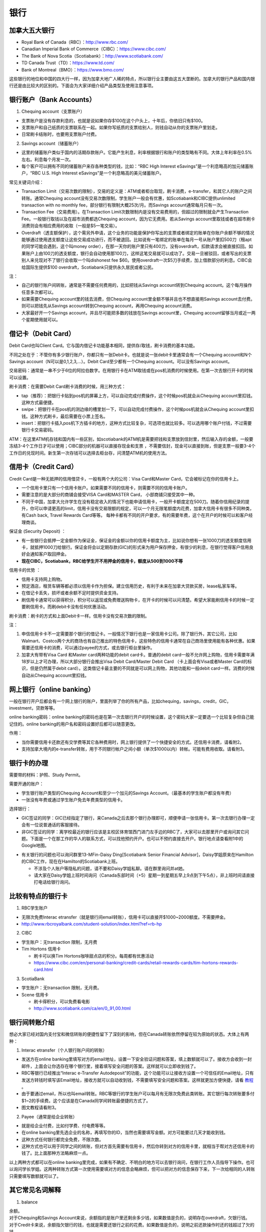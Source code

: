 ﻿银行
==========================================
加拿大五大银行
-----------------------------
- Royal Bank of Canada（RBC）：http://www.rbc.com/
- Canadian Imperial Bank of Commerce（CIBC）：https://www.cibc.com/
- The Bank of Nova Scotia（Scotiabank）：http://www.scotiabank.com/
- TD Canada Trust（TD）：https://www.td.com/
- Bank of Montreal（BMO）：https://www.bmo.com/

这些银行的地位和中国的四大行一样，因为加拿大地广人稀的特点，所以银行业主要由这五大垄断的。加拿大的银行产品和国内银行还是由比较大的区别的。下面会为大家详细介绍产品类型及使用注意事项。

.. image:: /resource/bank/online_banking.jpg
   :align: center

银行账户（Bank Accounts）
---------------------------------------------
1. Chequing account（支票账户）

- 支票账户是没有存款利息的，也就是说如果你存$100在这个户头上，十年后，你依旧只有$100。
- 支票账户和自己纸质的支票联系在一起。如果你写纸质的支票给别人，则钱自动从你的支票账户里划走。
- 日常刷卡结账时，也要用支票账户付费。

2. Savings account（储蓄账户）

- 这里的储蓄账户类似于国内的活期存款账户。它能产生利息，利率根据银行和账户的类型略有不同。大体上年利率在0.5%左右。利息每个月发一次。
- 每个客户可以拥有不同的储蓄账户来存各种类型的钱，比如：“RBC High Interest eSavings”是一个利息略高的加元储蓄账户，“RBC U.S. High Interest eSavings”是一个利息略高的美元储蓄账户。

常见关键词介绍：

- Transaction Limit（交易次数的限制），交易的定义是：ATM或者柜台取现，刷卡消费，e-transfer，和其它人的账户之间转账。通常Chequing account没有交易次数限制，学生账户一般会有优惠，如Scotiabank和CIBC提供unlimited transaction with no monthly fee，部分银行有限制大概25次/月。而Savings account通常每月只有一次。
- Transaction Fee（交易费用）。在Transaction Limit次数限制内是没有交易费用的，但超过的限制就会产生Transaction Fee。一般银行取钱以及在超市消费都选Chequing account，因为它无费用。若从Savings account里取钱或者在超市刷卡消费则会有相应费用的收取（一般是$5一笔交易）。
- Overdraft（透支额保护），这个需另外申请，这个业务的功能是保护你写出的支票或者绑定的账单在你账户余额不够的情况能够通过使用透支额度让这些交易成功进行，而不被退回。比如说有一笔绑定的账单在每月一号从账户里扣500刀（租apt的同学可能会遇到，这个叫money order），在那一天你的账户里只有400刀，没有overdraft，扣款请求会被直接扣回。如果账户上由100刀的透支额度，银行会自动使用那100刀，这样这笔交易就可以成功了。交易一旦被驳回，或者写出的支票别人来兑现对不了银行会收取一个叫dishonest fee $60。使用overdraft一次$5刀手续费，加上借款部分的利息。CIBC会给国际生提供$100 overdraft，Scotiabank只提供永久居民或者公民。

注：

- 自己的银行账户间转账，通常是不需要任何费用的，比如把钱从Savings account转到Chequing account。这个每月操作任意多次都可以。
- 如果需要Chequing account里的钱去消费，但Chequing account里金额不够并且也不想直接用Savings account去付费。则可以把钱先从Savings account转到Chequing account，再用Chequing account消费。
- 大家最好开一个Savings account，并且尽可能把多数的钱放在Savings account里，Chequing account留够当月或近一两个星期使用就可以。

借记卡（Debit Card）
--------------------------------------------
Debit Card也叫Client Card。它与国内借记卡功能基本相同，提供存/取钱，刷卡消费的基本功能。

不同之处在于：不管你有多少银行账户，你都只有一张Debit卡。也就是说一张debit卡里通常会有一个Chequing account和N个Savings account（N可以是0,1,2,3,...）。Debit Card至少都有一个Chequing account。可以没有Savings account。

交易密码：通常是一串不少于6位的阿拉伯数字。在用银行卡在ATM取钱或在pos机消费的时候使用。在第一次去银行开卡的时候可以设置。

刷卡消费：在需要Debit Card刷卡消费的时候，用三种方式：

- tap（推荐）：把银行卡贴到pos机的屏幕上方，可以自动完成付费操作，这个时候pos机就会从Chequing account里扣钱。这种方式最便捷。
- swipe：把银行卡在pos机的测边缘的槽里划一下，可以自动完成付费操作，这个时候pos机就会从Chequing account里扣钱。这种方式刷卡，最后需要在小票上签名。
- insert：把银行卡插入pos机下方插卡的地方，这种方式比较复杂，可选项也就比较多。可以选用哪个账户付钱，不过需要银行卡交易密码。

ATM：在这里ATM机存钱和国内有一些区别，如scotiabank的ATM机是需要把钱和支票放到信封里，然后输入存的金额，一般要冻结3-4个工作日才可以使用；CIBC部分的机器可以直接存现金和支票 ，不需要信封，现金可以直接到账，但是支票一般要3-4个工作日的兑现时间。新生第一次存钱可以选择去柜台存，问清楚ATM机的使用方法。

信用卡（Credit Card）
----------------------------------------------
Credit Card是一种无抵押的信用借贷卡，一般有两个大的公司：Visa Card和Master Card，它会被标记在你的信用卡上。 

- 一个信用卡里只有一个信用卡账户。如果需要不同的信用卡，则需要不同的信用卡账户。
- 需要注意的是大部分的商铺会接受VISA Card和MASTER Card， 小部商铺只接受其中一种。 
- 不同于中国，加拿大允许学生在没有稳定收入的情况下也能申请信用卡，一般开卡额度定在500刀。随着你信用纪录的提升，你可以申请更高的limit，信用卡没有交易限额的规定，可以一个月无限笔额度内花费，加拿大信用卡有很多不同种类，有Cash back, Travel Rewards Card等等。 每种卡都有不同的开户要求，有的需要年费，这个在开户的时候可以和客户经理商谈。

保证金 (Security Deposit) ：

- 有一些银行会抵押一定金额作为保证金，保证金的金额以你的信用卡额度为主，比如说你想有一张1000刀的透支额度信用卡，就抵押1000刀给银行。保证金将会以定期存款(GIC)的形式来为用户保存押金，有很少的利息，在银行觉得客户信用良好会通知客户取回押金。
-  **现在CIBC，Scotiabank，RBC给学生开不用押金的信用卡，额度从500到1000不等**

信用卡的优势 ：

- 信用卡支持网上购物。
- 预定酒店，租赁车辆等都必须以信用卡作为担保。建立信用历史，有利于未来在加拿大贷款买房，lease私家车等。
- 在借记卡丢失，损坏或者余额不足时提供资金支持。
- 刷信用卡通常可以获得积分，积分可以返现或免费赠送购物卡，在开卡的时候可以问清楚。希望大家能刷信用卡的时候一定要刷信用卡。而刷debit卡没有任何优惠活动。

刷卡消费：刷卡的方式和上面Debit卡一样。信用卡没有交易次数的限制。

注：

1. 申信信用卡卡不一定需要那个银行的借记卡。一般情况下银行也是一家信用卡公司。除了银行外，其它公司，比如Walmart、Costco两个大的商场也有自己推出的特色信用卡，这些特色的信用卡通常在自己商场里使用能有各种优惠。如果需要还信用卡的消费，可以通过payee的方式，或去银行柜台里操作。
2. 加拿大有带有Visa Card 和Master card两种功能的debit card卡。普通的debit card一般不允许网上购物，信用卡需要年满18岁以上才可办理，所以大部分银行会推出Visa Debit Card/Master Debit Card （卡上面会有Visa或者Master Card的标识，但是仍然属于debit card）。这类借记卡最主要的不同就是可以网上购物，其他功能和一般debit card一样。消费的时候自动从Chequing account里扣钱。

网上银行（online banking）
--------------------------------------------------------
一般在银行开户后都会有一个网上银行的账户，里面列举了你的所有产品，比如chequing，savings，credit，GIC，investment，贷款等等。

online banking密码：online banking的密码也是在第一次去银行开户的时候设置，这个密码大家一定要选一个比较复杂但自己能记住的。online banking的用户名和密码设置好后都可以随意更改。

作用：

- 当你需要信用卡还款还有交学费等其它各种费用时，网上银行提供了一个快捷安全的方式。还信用卡消费，请看附2。
- 支持加拿大境内的e-transfer转账，用于不同银行帐户之间小额（单次$1000以内）转帐。可能有费用收取。请看附3。

银行卡的办理
------------------------------------
需要带的材料：护照、Study Permit。

需要开通的账户：

- 学生银行账户类型的Chequing Account和至少一个加元的Savings Account。（最基本的学生账户都没有年费）
- 一张没有年费或通过学生账户免去年费类型的信用卡。

选择银行：

- GIC签证的同学：GIC已经指定了银行，来Canada之后去那个银行办理即可，顺便申请一张信用卡。第一次去银行办理一定会有一位说普通话的客服接待。
- 非GIC签证的同学：离学校最近的银行应该是主校区体育馆西门进门左手边的RBC了，大家可以去那里开户或询问其它问题。下面是一个在那工作的华人的联系方式，可以找他预约开户。也可以不预约直接去开户。银行地点请查看附1中的Google地图。

.. image:: /resource/rbc_mcmaster_contact.jpeg
   :align: center
   :scale: 50%

- 有关银行的问题也可以询问群里13-MFin-Daisy Ding[Scotiabank Senior Financial Advisor]，Daisy学姐原来在Hamilton的CIBC工作，现在在Hamilton的Scotiabank上班。
   
  - 不涉及个人账户等隐私的问题，请不要和Daisy学姐私聊。请在群里询问并at她。
  - 请大家在Daisy学姐上班时间询问（Canada东部时间（+5）星期一到星期五早上9点到下午5点），非上班时间请直接打电话给银行询问。

比较有特点的银行卡
--------------------------------------------
1. RBC学生账户

- 无限次免费Interac etransfer（就是银行间email转账），信用卡可以直接开$1000~2000额度。不需要押金。
- http://www.rbcroyalbank.com/student-solution/index.html?ref=rb-hp

2. CIBC

- 学生账户：无transaction 限制，无月费
- Tim Hortons 信用卡

  - 刷卡可以换Tim Hortons咖啡甜点店的积分。每周都有优惠活动
  - https://www.cibc.com/en/personal-banking/credit-cards/retail-rewards-cards/tim-hortons-rewards-card.html

3. ScotiaBank

- 学生账户：无transaction 限制，无月费。
- Scene 信用卡
   
  - 刷卡得积分，可以免费看电影
  - http://www.scotiabank.com/ca/en/0,,91,00.html

银行间转账介绍
-------------------------------------------------------------------------
想必大家已经对国内支付宝和微信转账的便捷性留下了深刻的影响，但在Canada转账依然停留在较为原始的状态。大体上有两种：

1. Interac etransfer（个人银行账户间的转账）

- 发送方在online banking里填写对方的email地址，设置一下安全验证问题和答案，填上数额就可以了。接收方会收到一封邮件，上面会让你选存在哪个银行里，接着填写安全问题的答案。这样就可以立即收到钱了。
- RBC等银行已经推出“Interac e-Transfer Autodeposit”的功能，这个功能可以让接收方设置一个可信任的Email地址，只有发送方转钱时填写该Email地址，接收方就可以自动收到钱，不需要填写安全问题和答案。这样就更加方便快捷，请看 `教程`_ 。
- 由于要通过email，所以也叫email转账。RBC等银行的学生账户可以每月有无限次免费此类转账。其它银行每次转账要多付$1~2的手续费。这个应该是在Canada同学间转账最便捷的方式了。
- 图文教程请看附3。

2. Payee（通常是给企业转账）

- 就是给企业付费，比如付学费、付电费等等。
- 在online banking里先选企业的名称，再填写你的ID，当然也需要填写金额。对方可能要过几天才能收到钱。
- 这种方式任何银行都完全免费，不限次数。
- 这种方式也可以用于同学之间的转账，但对方首先需要有信用卡，然后你转到对方的信用卡里，就相当于帮对方还信用卡的钱了。比上面那种方法略麻烦一点。

以上两种方式都可以在online banking里完成，如果有不确定、不明白的地方可以去银行询问，在银行工作人员指导下操作。也可以询问学长学姐。这两种转账方式第一次使用需要填对方的信息会略麻烦，但可以把对方的信息保存下来，下一次给相同的人转账只需要填写数额就可以了。

其它常见名词解释
----------------------------------
1. balance

| 余额。
| 对于Chequing和Savings Account来说，余额指的是账户里还剩余多少钱，如果数值是负的，说明存在overdraft，欠银行钱。
| 对于Credit卡来说，余额指欠银行的钱，也就是需要还银行之前的花费。如果数值是负的，说明之前还款操作时还的钱超过了欠的钱。

2. Statement和eStatement

| Statement是月结单的意思（纸质）。eStatement是电子月结单（发到电子邮箱里）。
| 列举了一个月以来该账户的进账和支出明细。
| 大家跟银行提出最好用eStatement。如果出现问题，纸质的材料不一定能及时看到。

——感谢13-MFin-Daisy Ding提供

附
--------------------------
1. Hamilton主要银行的位置（Google地图，国内的同学可能需要翻墙访问）

.. raw:: html

  <div align="center">
      <iframe src="https://www.google.com/maps/d/u/0/embed?mid=1KyRhzQqvEHVdgZhcaNrrdFLKeVE" width="640" height="480"></iframe>
  </div>

2. 在online banking里还信用卡消费图文教程

| 第一步：在credit card那一部分找到需要还的数额（current balance）。接着，在转账的地方，把From选成chequing账户，To选为Visa账户，数额填写需要还钱的数额。然后确认。

.. attention::
   1. 如果是数值是正的，表示所欠费用；如果是0，表示已清空欠款；如果是负的，表示上次还的钱超过所欠的费用。
   2. 如果是数值是负的，可以以后刷信用卡把多还的钱花了，或打电话给银行撤回上一次的还款操作。请勿用相同的方法把钱从信用卡账户转回到chequing或savings账户，否则银行默认为是在用信用卡借钱，进而收取利息。
   3. 还款需要从chequing账户里把钱转出，不要从savings账户直接转到visa账户，否则银行会加收手续费。如果需要savings账户里的钱去还信用卡消费，请先转到chequing账户里，再转给信用卡。

.. image:: /resource/pay_credit_card_1.png
   :align: center

| 第二步：再次确认一下。

.. image:: /resource/pay_credit_card_2.png
   :align: center

3. Interac etransfer（个人银行账户间的转账）图文教程

| 发送方：

| 第一步：From选成chequing账户，To选成INTERAC e-Transfer，接着填上金额，点submit。

.. attention::
   转账需要从chequing账户里把钱转出，不要从savings账户直接转，否则银行会加收手续费。如果需要savings账户里的钱去转账，请先转到chequing账户里，再进行下面的步骤。

.. image:: /resource/bank/interac/interact_1.png
   :align: center

| 第二步：填写对方的信息

| Name：写对方的姓名（最好写汉语拼音）。
| 勾上“Add this recipient to Payee list”。这样下次再转给同一个人，就不需要重新填写一遍对方的信息了。
| Email Address（必须填）：填写对方的邮箱。
| Mobile number：可以不填。
| Notify by：如果只写了邮箱，则点击Email
| Prefer Language：默认English
| 填完后点Continue。

.. image:: /resource/bank/interac/interact_2.png
   :align: center
   
| 第三步：检查一下对方的信息和金额，以及从哪个账户转出。接着填写安全问题和答案。可以不填需要和对方说的话。点confirm。

.. image:: /resource/bank/interac/interact_3.png
   :align: center

| 第四步：一个转账成功的页面。

.. image:: /resource/bank/interac/interact_4.png
   :align: center
   
| 接收方：
| 以下步骤是对于没有设置Interac e-Transfer Autodeposit（ `教程`_ ）。如果已经设置了Interac e-Transfer Autodeposit，则接收方可以立即收到钱。

| 第一步：打开Interac发的邮件，点击“Deposit your Money”。

.. attention::
   不同银行处理速度不一样，有的可能需要好几天才能收到邮件，请耐心等待。

.. image:: /resource/bank/interac/interact_5.png
   :align: center

| 第二步：选择银行。
   
.. image:: /resource/bank/interac/interact_6.png
   :align: center
   
| 第三步：登录自己的银行账户。

.. image:: /resource/bank/interac/interact_7.png
   :align: center
   
| 第四步：根据安全问题，填写答案。

.. image:: /resource/bank/interac/interact_8.png
   :align: center
   
| 第五步：选择存到哪个账户里。这时候可以直接选savings账户。

.. image:: /resource/bank/interac/interact_9.png
   :align: center
   
| 第六步：确认一下信息，可以不写想跟对方说的话。

.. image:: /resource/bank/interac/interact_10.png
   :align: center

| 第七步：一个接收成功的页面。

.. image:: /resource/bank/interac/interact_11.png
   :align: center


.. _教程: https://www.rbcroyalbank.com/onlinebanking/bankingusertips/notices/auto-deposit.html